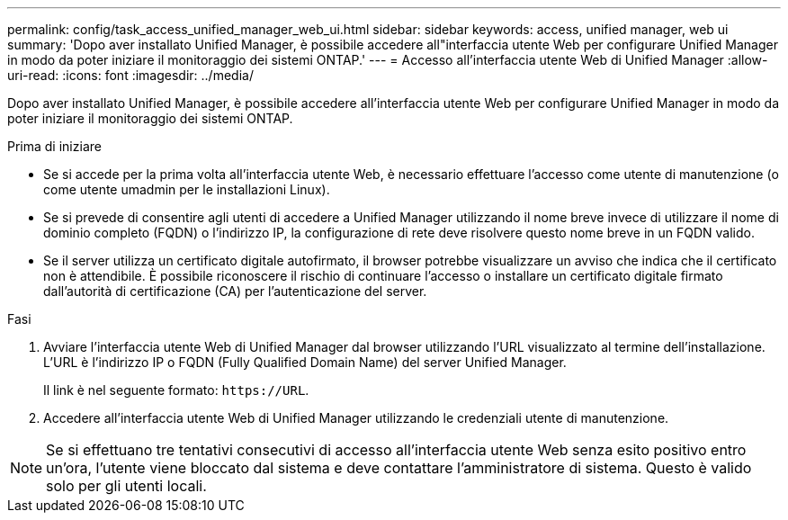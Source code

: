---
permalink: config/task_access_unified_manager_web_ui.html 
sidebar: sidebar 
keywords: access, unified manager, web ui 
summary: 'Dopo aver installato Unified Manager, è possibile accedere all"interfaccia utente Web per configurare Unified Manager in modo da poter iniziare il monitoraggio dei sistemi ONTAP.' 
---
= Accesso all'interfaccia utente Web di Unified Manager
:allow-uri-read: 
:icons: font
:imagesdir: ../media/


[role="lead"]
Dopo aver installato Unified Manager, è possibile accedere all'interfaccia utente Web per configurare Unified Manager in modo da poter iniziare il monitoraggio dei sistemi ONTAP.

.Prima di iniziare
* Se si accede per la prima volta all'interfaccia utente Web, è necessario effettuare l'accesso come utente di manutenzione (o come utente umadmin per le installazioni Linux).
* Se si prevede di consentire agli utenti di accedere a Unified Manager utilizzando il nome breve invece di utilizzare il nome di dominio completo (FQDN) o l'indirizzo IP, la configurazione di rete deve risolvere questo nome breve in un FQDN valido.
* Se il server utilizza un certificato digitale autofirmato, il browser potrebbe visualizzare un avviso che indica che il certificato non è attendibile. È possibile riconoscere il rischio di continuare l'accesso o installare un certificato digitale firmato dall'autorità di certificazione (CA) per l'autenticazione del server.


.Fasi
. Avviare l'interfaccia utente Web di Unified Manager dal browser utilizzando l'URL visualizzato al termine dell'installazione. L'URL è l'indirizzo IP o FQDN (Fully Qualified Domain Name) del server Unified Manager.
+
Il link è nel seguente formato: `\https://URL`.

. Accedere all'interfaccia utente Web di Unified Manager utilizzando le credenziali utente di manutenzione.



NOTE: Se si effettuano tre tentativi consecutivi di accesso all'interfaccia utente Web senza esito positivo entro un'ora, l'utente viene bloccato dal sistema e deve contattare l'amministratore di sistema. Questo è valido solo per gli utenti locali.
